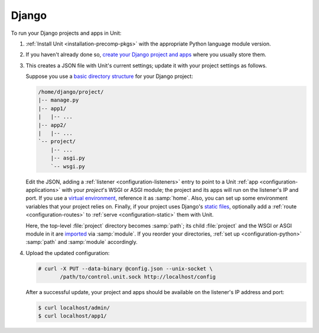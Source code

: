 ######
Django
######

To run your Django projects and apps in Unit:

#. :ref:`Install Unit <installation-precomp-pkgs>` with the appropriate Python
   language module version.

#. If you haven't already done so, `create your Django project and apps
   <https://docs.djangoproject.com/en/stable/intro/overview/>`_ where you
   usually store them.

#. .. include:: ../include/get-config.rst

   This creates a JSON file with Unit's current settings; update it with your
   project settings as follows.

   Suppose you use a `basic directory structure
   <https://docs.djangoproject.com/en/stable/ref/django-admin/#django-admin-startproject>`_
   for your Django project:

   .. code-block:: none

      /home/django/project/
      |-- manage.py
      |-- app1/
      |   |-- ...
      |-- app2/
      |   |-- ...
      `-- project/
          |-- ...
          |-- asgi.py
          `-- wsgi.py

   Edit the JSON, adding a :ref:`listener <configuration-listeners>` entry to
   point to a Unit :ref:`app <configuration-applications>` with your
   *project*'s WSGI or ASGI module; the project and its apps will run on the
   listener's IP and port.  If you use a `virtual environment
   <https://docs.djangoproject.com/en/stable/intro/contributing/#getting-a-copy-of-django-s-development-version>`_,
   reference it as :samp:`home`.  Also, you can set up some environment
   variables that your project relies on.  Finally, if your project uses
   Django's `static files
   <https://docs.djangoproject.com/en/stable/howto/static-files/>`_, optionally
   add a :ref:`route <configuration-routes>` to :ref:`serve
   <configuration-static>` them with Unit.

   .. tabs::
      :prefix: django

      .. tab:: WSGI

         Mind the :samp:`module` setting that references the
         :file:`project/wsgi.py` file.

         .. code-block:: json

            {
                "listeners": {
                    "*:80": {
                        "pass": "routes"
                    }
                },

                "routes": [
                    {
                        "match": {
                            "uri": "/static/*"
                        },

                        "action": {
                            "share": ":nxt_term:`/home/django/ <Thus, URIs starting with /static/ are served from /home/django/static/>`"
                        }
                    },
                    {
                        "action": {
                            "pass": "applications/django"
                        }
                    }
                ],

                "applications": {
                    "django": {
                        "type": "python 3",
                        "path": ":nxt_term:`/home/django/project/ <Project directory>`",
                        "home": ":nxt_term:`/home/django/venv/ <Virtual environment directory>`",
                        "module": ":nxt_term:`project.wsgi <Note the qualified name of the WSGI module>`",
                        "environment": {
                            "DJANGO_SETTINGS_MODULE": "project.settings",
                            "DB_ENGINE": "django.db.backends.postgresql",
                            "DB_NAME": "project",
                            "DB_HOST": "127.0.0.1",
                            "DB_PORT": "5432"
                        }
                    }
                }
            }

      .. tab:: ASGI

         .. note::

            ASGI requires Python 3.5+ and Django 3.0+.

         Mind the :samp:`module` setting that references the
         :file:`project/asgi.py` file.

         .. code-block:: json

            {
                "listeners": {
                    "*:80": {
                        "pass": "routes"
                    }
                },

                "routes": [
                    {
                        "match": {
                            "uri": "/static/*"
                        },

                        "action": {
                            "share": ":nxt_term:`/home/django/ <Thus, URIs starting with /static/ are served from /home/django/static/>`"
                        }
                    },
                    {
                        "action": {
                            "pass": "applications/django"
                        }
                    }
                ],

                "applications": {
                    "django": {
                        "type": "python 3",
                        "path": ":nxt_term:`/home/django/project/ <Project directory>`",
                        "home": ":nxt_term:`/home/django/venv/ <Virtual environment directory>`",
                        "module": ":nxt_term:`project.asgi <Note the qualified name of the ASGI module>`",
                        "environment": {
                            "DJANGO_SETTINGS_MODULE": "project.settings",
                            "DB_ENGINE": "django.db.backends.postgresql",
                            "DB_NAME": "project",
                            "DB_HOST": "127.0.0.1",
                            "DB_PORT": "5432"
                        }
                    }
                }
            }

   Here, the top-level :file:`project` directory becomes :samp:`path`; its
   child :file:`project` and the WSGI or ASGI module in it are `imported
   <https://docs.python.org/3/reference/import.html>`_ via :samp:`module`.  If
   you reorder your directories, :ref:`set up <configuration-python>`
   :samp:`path` and :samp:`module` accordingly.

#. Upload the updated configuration:

   .. code-block:: console

      # curl -X PUT --data-binary @config.json --unix-socket \
             /path/to/control.unit.sock http://localhost/config

   After a successful update, your project and apps should be available on the
   listener's IP address and port:

   .. code-block:: console

      $ curl localhost/admin/
      $ curl localhost/app1/
